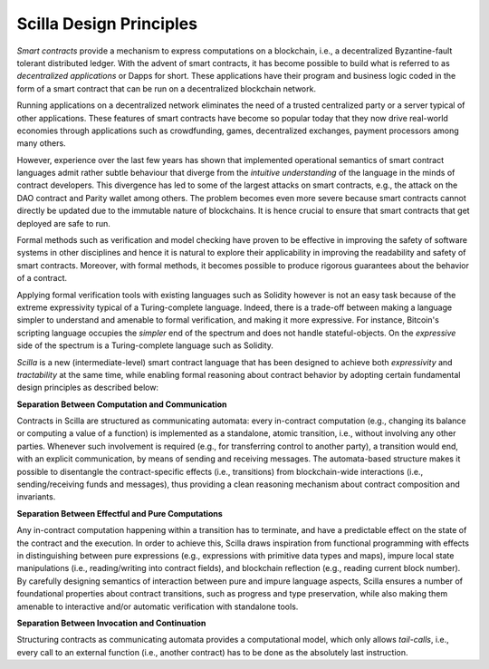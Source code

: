 Scilla Design Principles
=========================

`Smart contracts` provide a mechanism to express computations on a blockchain,
i.e., a decentralized Byzantine-fault tolerant distributed ledger. With the
advent of smart contracts, it has become possible to build what is referred to
as `decentralized applications` or Dapps for short. These applications have
their program and business logic coded in the form of a smart contract that can
be run on a decentralized blockchain network. 

Running applications on a decentralized network eliminates the need of a
trusted centralized party or a server typical of other applications. These
features of smart contracts have become so popular today that they now drive
real-world economies through applications such as crowdfunding, games,
decentralized exchanges, payment processors among many others.


However, experience over the last few years has shown that implemented
operational semantics of smart contract languages admit rather subtle behaviour
that diverge from the `intuitive understanding` of the language in the minds of
contract developers. This divergence has led to some of the largest attacks on
smart contracts, e.g., the attack on the DAO contract and Parity wallet among
others. The problem becomes even more severe because smart contracts cannot
directly be updated due to the immutable nature of blockchains. It is hence
crucial to ensure that smart contracts that get deployed are safe to run.


Formal methods such as verification and model checking have proven to be
effective in improving the safety of software systems in other disciplines and
hence it is natural to explore their applicability in improving the readability
and safety of smart contracts. Moreover, with formal methods, it becomes
possible to produce rigorous guarantees about the behavior of a contract.


Applying formal verification tools with existing languages such as Solidity
however is not an easy task because of the extreme expressivity typical of a
Turing-complete language. Indeed, there is a trade-off between making a
language simpler to understand and amenable to formal verification, and making
it more expressive. For instance, Bitcoin's scripting language occupies the
`simpler` end of the spectrum and does not handle stateful-objects. On the
`expressive` side of the spectrum is a Turing-complete language such as
Solidity. 

`Scilla` is a new (intermediate-level) smart contract language that  has been
designed to achieve both `expressivity` and `tractability` at the same time,
while enabling formal reasoning about contract behavior by adopting certain
fundamental design principles as described below:

**Separation Between Computation and Communication**

Contracts in Scilla are structured as communicating automata: every in-contract
computation (e.g., changing its balance or computing a value of a function) is
implemented as a standalone, atomic transition, i.e., without involving any
other parties. Whenever such involvement is required (e.g., for transferring
control to another party), a transition would end, with an explicit
communication, by means of sending and receiving messages. The automata-based
structure makes it possible to disentangle the contract-specific effects (i.e.,
transitions) from blockchain-wide interactions (i.e., sending/receiving funds
and messages), thus providing a clean reasoning mechanism about contract
composition and invariants.



**Separation Between Effectful and Pure Computations**

Any in-contract computation happening within a transition has to terminate, and
have a predictable effect on the state of the contract and the execution.  In
order to achieve this, Scilla draws inspiration from functional programming
with effects in distinguishing between pure expressions (e.g., expressions
with primitive data types and maps), impure local state manipulations (i.e.,
reading/writing into contract fields), and blockchain reflection (e.g., reading
current block number). By carefully designing semantics of interaction between
pure and impure language aspects, Scilla ensures a number of foundational
properties about contract transitions, such as progress and type preservation,
while also making them amenable to interactive and/or automatic verification
with standalone tools.

**Separation Between Invocation and Continuation**

Structuring contracts as communicating automata provides a computational model,
which only allows `tail-calls`, i.e., every call to an external function (i.e.,
another contract) has to be done as the absolutely last instruction. 

